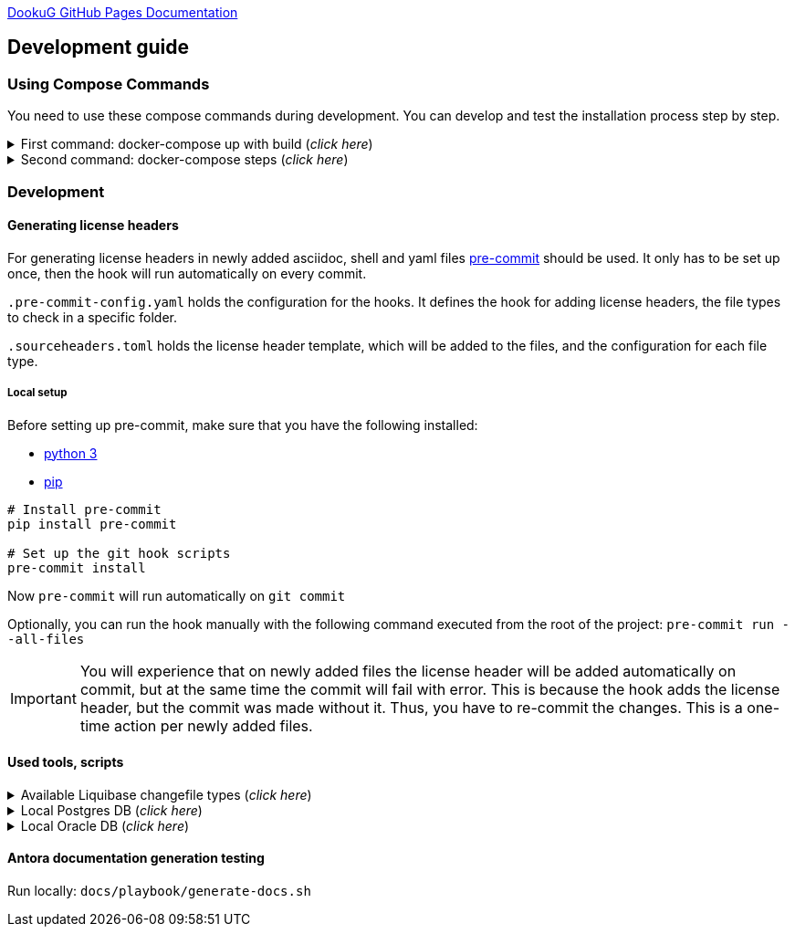 https://i-cell-mobilsoft-open-source.github.io/DookuG-DB/[DookuG GitHub Pages Documentation]

== Development guide

=== Using Compose Commands

You need to use these compose commands during development. You can develop and test the installation process step by step.
====
.First command: docker-compose up with build (_click here_)
[%collapsible]
======
.Postgresql (_click here_)
[%collapsible]
========
[source,shell]
docker compose --env-file .env -f etc/docker-compose/postgresql/docker-compose.local.postgredb.yml up --build --force-recreate --remove-orphans

* This command is based on "docker-compose.local.postgredb.yml" file located in etc/docker-compose folder (_under the related database_).
*** This command downloads and builds PostgreSQL and Liquibase images, then starts the database.
**** The Postgres image is our corporate image (contains PG 14 and already includes PG_CRON extension needed for partitioning), located in Github: https://github.com/i-Cell-Mobilsoft-Open-Source/docker-db-dwh/tree/main/dockerfile/postgres_14[GitHub-Postgres_14]
**** The Liquibase image is our corporate image (_contains some predefined settings and installation steps, including OJDBC_), located in Github: https://github.com/i-Cell-Mobilsoft-Open-Source/docker-db-dwh/tree/main/dockerfile/liquibase[GitHub-liquibase]

.The possible result of the command execution (_click here_)
[%collapsible]
==========
[source,console]
jholczer@jholczer-Latitude-5520:~/git/modul/dookug-db$ docker compose --env-file .env -f etc/docker-compose/postgresql/docker-compose.local.postgredb.yml up --build --force-recreate --remove-orphans
WARN[0000] network default: network.external.name is deprecated. Please set network.name with external: true 
[+] Running 2/0
 ✔ Volume "module-dookug-postgredb-data"  Created                                                              0.0s 
 ✔ Container module-dookug-postgredb      Created                                                              0.0s 
Attaching to module-dookug-postgredb
module-dookug-postgredb  | The files belonging to this database system will be owned by user "postgres".
module-dookug-postgredb  | This user must also own the server process.
module-dookug-postgredb  | 
module-dookug-postgredb  | The database cluster will be initialized with locale "en_US.utf8".
module-dookug-postgredb  | The default database encoding has accordingly been set to "UTF8".
module-dookug-postgredb  | The default text search configuration will be set to "english".
module-dookug-postgredb  | 
module-dookug-postgredb  | Data page checksums are disabled.
module-dookug-postgredb  | 
module-dookug-postgredb  | fixing permissions on existing directory /var/lib/postgresql/data ... ok
module-dookug-postgredb  | creating subdirectories ... ok
module-dookug-postgredb  | selecting dynamic shared memory implementation ... posix
module-dookug-postgredb  | selecting default max_connections ... 100
module-dookug-postgredb  | selecting default shared_buffers ... 128MB
module-dookug-postgredb  | selecting default time zone ... Etc/UTC
module-dookug-postgredb  | creating configuration files ... ok
module-dookug-postgredb  | running bootstrap script ... ok
module-dookug-postgredb  | performing post-bootstrap initialization ... ok
module-dookug-postgredb  | syncing data to disk ... ok
module-dookug-postgredb  | 
module-dookug-postgredb  | 
module-dookug-postgredb  | Success. You can now start the database server using:
module-dookug-postgredb  | 
module-dookug-postgredb  |     pg_ctl -D /var/lib/postgresql/data -l logfile start
module-dookug-postgredb  | 
module-dookug-postgredb  | initdb: warning: enabling "trust" authentication for local connections
module-dookug-postgredb  | You can change this by editing pg_hba.conf or using the option -A, or
module-dookug-postgredb  | --auth-local and --auth-host, the next time you run initdb.
module-dookug-postgredb  | waiting for server to start....2024-01-05 09:31:06.546 UTC [35] LOG:  starting PostgreSQL 14.8 (Debian 14.8-1.pgdg110+1) on x86_64-pc-linux-gnu, compiled by gcc (Debian 10.2.1-6) 10.2.1 20210110, 64-bit
module-dookug-postgredb  | 2024-01-05 09:31:06.548 UTC [35] LOG:  listening on Unix socket "/var/run/postgresql/.s.PGSQL.5432"
module-dookug-postgredb  | 2024-01-05 09:31:06.554 UTC [36] LOG:  database system was shut down at 2024-01-05 09:31:06 UTC
module-dookug-postgredb  | 2024-01-05 09:31:06.558 UTC [35] LOG:  database system is ready to accept connections
module-dookug-postgredb  |  done
module-dookug-postgredb  | server started
module-dookug-postgredb  | 
module-dookug-postgredb  | /usr/local/bin/docker-entrypoint.sh: running /docker-entrypoint-initdb.d/pg-cron.sh
module-dookug-postgredb  | 
module-dookug-postgredb  | waiting for server to shut down...2024-01-05 09:31:06.659 UTC [35] LOG:  received fast shutdown request
module-dookug-postgredb  | .2024-01-05 09:31:06.662 UTC [35] LOG:  aborting any active transactions
module-dookug-postgredb  | 2024-01-05 09:31:06.663 UTC [35] LOG:  background worker "logical replication launcher" (PID 42) exited with exit code 1
module-dookug-postgredb  | 2024-01-05 09:31:06.663 UTC [37] LOG:  shutting down
module-dookug-postgredb  | 2024-01-05 09:31:06.680 UTC [35] LOG:  database system is shut down
module-dookug-postgredb  |  done
module-dookug-postgredb  | server stopped
module-dookug-postgredb  | 
module-dookug-postgredb  | PostgreSQL init process complete; ready for start up.
module-dookug-postgredb  | 
module-dookug-postgredb  | 2024-01-05 09:31:06.780 UTC [1] LOG:  starting PostgreSQL 14.8 (Debian 14.8-1.pgdg110+1) on x86_64-pc-linux-gnu, compiled by gcc (Debian 10.2.1-6) 10.2.1 20210110, 64-bit
module-dookug-postgredb  | 2024-01-05 09:31:06.780 UTC [1] LOG:  listening on IPv4 address "0.0.0.0", port 5432
module-dookug-postgredb  | 2024-01-05 09:31:06.780 UTC [1] LOG:  listening on IPv6 address "::", port 5432
module-dookug-postgredb  | 2024-01-05 09:31:06.784 UTC [1] LOG:  listening on Unix socket "/var/run/postgresql/.s.PGSQL.5432"
module-dookug-postgredb  | 2024-01-05 09:31:06.789 UTC [52] LOG:  database system was shut down at 2024-01-05 09:31:06 UTC
module-dookug-postgredb  | 2024-01-05 09:31:06.794 UTC [1] LOG:  database system is ready to accept connections
module-dookug-postgredb  | 2024-01-05 09:31:06.797 UTC [58] LOG:  pg_cron scheduler started

==========

If you need to reset the DB to its initial state:
[source,bash]
docker compose --env-file .env -f ./etc/docker-compose/postgresql/docker-compose.liquibase.install.step-01.yml down -v

** This command will delete the created DB - t

.The possible result of the command execution (_click here_)
[%collapsible]
==========
[source,console]
PS Git Client\modul\dookug-db> docker-compose -f etc/docker-compose/postgresql/docker-compose.local.postgredb.yml down -v
time="2023-08-16T14:52:23+02:00" level=warning msg="network default: network.external.name is deprecated. Please set network.name with external: true"
[+] Running 1/0
 ✔ Volume module-dookug-postgredb-data  Removed                                                                                                                  0.0s
PS Git Client\modul\dookug-db>
==========

========

.Oracle (_click here_)
[%collapsible]
========
[source,shell]
docker-compose -f etc/docker-compose/oracle/docker-compose.local.oracle.yml up --build --force-recreate --remove-orphans

** This command is based on the "docker-compose.local.oracle.yml" file located in the etc/docker-compose folder (_under the relevant database_).
*** This command downloads and builds the Oracle and Liquibase images.
**** The Oracle image is the standard Oracle XE image, which can be downloaded from here: https://github.com/oracle/docker-images/tree/main/OracleDatabase/SingleInstance[container-registry.oracle.com/database/express:21.3.0-xe]
**** The Liquibase image is our own image (which contains OJDBC and some predefined settings and the installation steps) and can be found in Github: https://github.com/i-Cell-Mobilsoft-Open-Source/docker-db-dwh/tree/main/dockerfile/liquibase[GitHub-liquibase]

. The posssible result of the command execution (_click here_)
[%collapsible]
==========
[source,console]
PS Git Client\modul\dookug-db> docker compose --env-file .env -f etc/docker-compose/oracle/docker-compose.local.oracle.yml up --build --force-recreate --remove-orphans
time="2023-08-16T14:54:53+02:00" level=warning msg="network default: network.external.name is deprecated. Please set network.name with external: true"
[+] Running 4/4
 ✔ Volume "dookug-db-oracle-data"            Created                                                                                                             0.0s
 ✔ Container module-document-oracle-step-01  Removed                                                                                                             0.0s
 ✔ Container module-document-oracle-step-02  Removed                                                                                                             0.0s
 ✔ Container module-dookug-oracle            Created                                                                                                            37.2s
Attaching to module-dookug-oracle
module-dookug-oracle  | Starting Oracle Net Listener.
module-dookug-oracle  | Oracle Net Listener started.
module-dookug-oracle  | Starting Oracle Database instance XE.
module-dookug-oracle  | Oracle Database instance XE started.
module-dookug-oracle  |
module-dookug-oracle  |
module-dookug-oracle  | The Oracle base remains unchanged with value /opt/oracle
module-dookug-oracle  |
module-dookug-oracle  | SQL*Plus: Release 21.0.0.0.0 - Production on Wed Aug 16 12:55:36 2023
module-dookug-oracle  | Version 21.3.0.0.0
module-dookug-oracle  |
module-dookug-oracle  | Copyright (c) 1982, 2021, Oracle.  All rights reserved.
module-dookug-oracle  |
module-dookug-oracle  |
module-dookug-oracle  |
module-dookug-oracle  | Connected to:
module-dookug-oracle  | Oracle Database 21c Express Edition Release 21.0.0.0.0 - Production
module-dookug-oracle  | Version 21.3.0.0.0
module-dookug-oracle  |
module-dookug-oracle  | SQL>
module-dookug-oracle  |
module-dookug-oracle  | User altered.
module-dookug-oracle  |
module-dookug-oracle  | SQL>
module-dookug-oracle  |
module-dookug-oracle  | User altered.
module-dookug-oracle  |
module-dookug-oracle  | SQL>
module-dookug-oracle  |
module-dookug-oracle  | Session altered.
module-dookug-oracle  |
module-dookug-oracle  | SQL>
module-dookug-oracle  |
module-dookug-oracle  | User altered.
module-dookug-oracle  |
module-dookug-oracle  | SQL>
module-dookug-oracle  | Disconnected from Oracle Database 21c Express Edition Release 21.0.0.0.0 - Production
module-dookug-oracle  | Version 21.3.0.0.0
module-dookug-oracle  | The Oracle base remains unchanged with value /opt/oracle
module-dookug-oracle  | #########################
module-dookug-oracle  | DATABASE IS READY TO USE!
module-dookug-oracle  | #########################
module-dookug-oracle  | The following output is now a tail of the alert.log:
module-dookug-oracle  | Pluggable database XEPDB1 opened read write
module-dookug-oracle  | Starting background process CJQ0
module-dookug-oracle  | 2023-08-16T12:55:36.441712+00:00
module-dookug-oracle  | CJQ0 started with pid=52, OS id=167
module-dookug-oracle  | Completed: ALTER DATABASE OPEN
module-dookug-oracle  | 2023-08-16T12:55:36.584647+00:00
module-dookug-oracle  | Using default pga_aggregate_limit of 2048 MB
module-dookug-oracle  | 2023-08-16T12:55:36.674010+00:00
module-dookug-oracle  | TABLE AUDSYS.AUD$UNIFIED: ADDED INTERVAL PARTITION SYS_P328 (3334) VALUES LESS THAN (TIMESTAMP' 2023-08-17 00:00:00')
module-dookug-oracle  | XEPDB1(3):TABLE AUDSYS.AUD$UNIFIED: ADDED INTERVAL PARTITION SYS_P348 (3334) VALUES LESS THAN (TIMESTAMP' 2023-08-17 00:00:00')
module-dookug-oracle  | 2023-08-16T12:55:38.956693+00:00
module-dookug-oracle  | Shared IO Pool defaulting to 80MB. Trying to get it from Buffer Cache for process 124.
module-dookug-oracle  | ===========================================================
module-dookug-oracle  | Dumping current patch information
module-dookug-oracle  | ===========================================================
module-dookug-oracle  | No patches have been applied
module-dookug-oracle  | ===========================================================
module-dookug-oracle  | 2023-08-16T12:55:39.212445+00:00
module-dookug-oracle  | XEPDB1(3):Resize operation completed for file# 10, fname /opt/oracle/oradata/XE/XEPDB1/sysaux01.dbf, old size 337920K, new size 358400K

==========

If you need to reset the DB to its initial state:
[source,bash]
docker compose --env-file .env -f etc/docker-compose/oracle/docker-compose.local.oracle.yml down -v

** This command deletes

.The possible result of the command execution (_click here_)
[%collapsible]
==========
[source,console]
PS Git Client\modul\dookug-db> docker compose --env-file .env -f etc/docker-compose/oracle/docker-compose.local.oracle.yml down -v
time="2023-08-16T14:54:19+02:00" level=warning msg="network default: network.external.name is deprecated. Please set network.name with external: true"
[+] Running 1/0
 ✔ Volume dookug-db-oracle-data  Removed                                                                                                                         0.0s
PS Git Client\modul\dookug-db>
==========

========

======
====

====
.Second command: docker-compose steps (_click here_)
[%collapsible]
======
The "compose up" command contains 2 steps (_in case of multiple schemas, you may need as many steps as schemas_).

[source,bash]
docker compose --env-file .env -f ./etc/docker-compose/postgresql/docker-compose.liquibase.install.step-01.yml up --build --force-recreate

** This command is based on "docker-compose.liquibase.install.step-01.yml" file located in etc/docker-compose folder (_under the related database_). 
** It creates and initializes the database, schema(s), roles and other system objects. 
** In this step, configuration files are used from additional folders: etc/release and liquibase.

[source,bash]
docker compose --env-file .env -f ./etc/docker-compose/postgresql/docker-compose.liquibase.install.step-02.yml up --build --force-recreate

** This command is based on "docker-compose.liquibase.install.step-02.yml" file located in etc/docker-compose folder (_under the related database_).
** We use configuration files from additional folders here: etc/release and liquibase.
** We use the Liquibase change log files (_changelog_) to run the DDL/DML commands.

[source,bash]
docker compose --env-file .env -f ./etc/docker-compose/postgresql/docker-compose.liquibase.install.step-03.yml up --build --force-recreate

** This file calls the "liquibase-install-step-03.xml" file indirectly, which only inserts the "dookug_service" command into the CRON.job table so that the CRON scheduler can work with it later.

[source,bash]
docker compose --env-file .env -f ./etc/docker-compose/postgresql/docker-compose.liquibase.install.step-04.yml up --build --force-recreate

** This file calls the "liquibase-install-step-04.xml" file indirectly, which only installs the default (dev/test) templates.
======
====

=== Development

==== Generating license headers

For generating license headers in newly added asciidoc, shell and yaml files https://pre-commit.com/[pre-commit] should be used.
It only has to be set up once, then the hook will run automatically on every commit.

`.pre-commit-config.yaml` holds the configuration for the hooks.
It defines the hook for adding license headers, the file types to check in a specific folder.

`.sourceheaders.toml` holds the license header template, which will be added to the files, and the configuration for each file type.

===== Local setup

Before setting up pre-commit, make sure that you have the following installed:

* https://www.python.org/[python 3]
* https://pypi.org/project/pip/[pip]

[source, bash]
----
# Install pre-commit
pip install pre-commit

# Set up the git hook scripts
pre-commit install
----

Now `pre-commit` will run automatically on `git commit`

Optionally, you can run the hook manually with the following command executed from the root of the project: `pre-commit run --all-files`

IMPORTANT: You will experience that on newly added files the license header will be added automatically on commit,
but at the same time the commit will fail with error. This is because the hook adds the license header, but the commit was made without it.
Thus, you have to re-commit the changes. This is a one-time action per newly added files.

==== Used tools, scripts

====
.Available Liquibase changefile types (_click here_) 
[%collapsible]
======
*Liquibase header:*

. Postgres/Oracle liquibase header XML version:
[source,xml]
<?xml version="1.0" encoding="UTF-8"?>
    <!DOCTYPE defaultProperties SYSTEM "common/params.dtd">
    <databaseChangeLog xmlns="http://www.liquibase.org/xml/ns/dbchangelog"
        xmlns:xsi="http://www.w3.org/2001/XMLSchema-instance"
        xsi:schemaLocation="http://www.liquibase.org/xml/ns/dbchangelog
        http://www.liquibase.org/xml/ns/dbchangelog/dbchangelog-4.3.xsd">        
    <!-- include the default properties -->
    &propertiesAll;
   <changeSet id="0007" author="jozsef.holczer" labels="0.1.0">
   <comment>UM-116-Creating UM_GROUP table...</comment>

. Oracle liquibase header SQL version:
[source,sql]
--liquibase formatted sql
--changeset developer.name:0002 labels:0.3.0 dbms:oracle
--comment PROJECT-504 Creating INTERVAL_DECLARATION_DATA table

. Postgresql liquibase header SQL version:
[source,sql]
--liquibase formatted sql
--changeset developer.name:0002 labels:0.3.0 dbms:postgresql
--comment PROJECT-504 Creating INTERVAL_DECLARATION_DATA table

*Create Table part without BLOB or Partition:*
//A paragraph with the [%hardbreaks] option preserves line breaks
[%hardbreaks]
IMPORTANT: The global DB specific variables, e.g. "${schema_name}", are taken from the "params.dtd" file in the above XML header and are dynamically substituted at runtime.

. Postgres/Oracle create table XML version:
[source,xml]
<createTable tableName = "um_group" remarks = "Group storage table." schemaName = "${schema_name}">
    <column name = "x__id" type = "varchar2(30 ${char})"  remarks = "PK"><constraints nullable = "false" /></column>
    <column name = "group_type" type = "varchar2(30 ${char})"  remarks = "The field indicates whether it's a group created in LDAP or individually on the project page. A check constraint should be placed on the field, with values: LDAP, CUSTOM"><constraints nullable = "false" /></column>
    <column name = "group_name" type = "varchar2(255 ${char})"  remarks = "Name of the group"><constraints nullable = "false" /></column>
    <column name = "x__insdate" type = "${datetime}" defaultValueComputed = "${sysdate}"  remarks = "Insert timestamp"><constraints nullable = "false" /></column>
    <column name = "x__insuser" type = "varchar2(30 ${char})" defaultValue = "0"  remarks = "ID of the User who created the record (X__ID)"><constraints nullable =false" /></column>
    <column name = "x__moddate" type = "${datetime}"  remarks = "Modification timestamp"></column>
    <column name = "x__moduser" type = "varchar2(30 ${char})"  remarks = "ID of the User who modified the record (X__ID)"></column>
    <column name = "x__version" type = "${versionDataType}" defaultValueNumeric = "0"  remarks = "Change version"><constraints nullable = "false" /></column>
</createTable>
<createIndex indexName="ix_nf_processing_data_id" tableName="nf_processing" schemaName="${schema_name}">
    <column name="nf_data_id"/>
</createIndex>  
<addPrimaryKey columnNames="x__id" constraintName="pk_um_group_to_role" tableName="um_group_to_role" schemaName="${schema_name}" />
<addForeignKeyConstraint                                         
    baseColumnNames="um_group_id"                             
    baseTableName="um_group_to_role"                           
    baseTableSchemaName="${schema_name}"                         
    constraintName="fk_um_group_to_role_um_group"   
    referencedColumnNames="x__id"                                  
    referencedTableName="um_group"                      
    referencedTableSchemaName="${schema_name}"/>                 
<addForeignKeyConstraint                                         
    baseColumnNames="um_role_id"                             
    baseTableName="um_group_to_role"                           
    baseTableSchemaName="${schema_name}"                         
    constraintName="fk_um_group_to_role_um_role"   
    referencedColumnNames="x__id"                                  
    referencedTableName="um_role"                      
    referencedTableSchemaName="${schema_name}"/>                 
<createIndex indexName = "ix_um_group_to_role_um_group_id" tableName = "um_group_to_role" schemaName = "${schema_name}">
    <column name = "um_group_id"/>
 </createIndex>
<createIndex indexName = "ix_um_group_to_role_um_role_id" tableName = "um_group_to_role" schemaName = "${schema_name}">
    <column name = "um_role_id"/>
 </createIndex>

. Oracle create table SQL version:
[source,sql]
create table INTERVAL_DECLARATION_DATA
(
   x__id                            VARCHAR2(30 CHAR) not null,
   interval_declaration_id          VARCHAR2(30 CHAR) not null,
   x__insdate                       DATE default SYSDATE not null,
   x__insuser                       VARCHAR2(30 CHAR) default '0' not null,
   x__moddate                       DATE,
   x__moduser                       VARCHAR2(30 CHAR),
   x__version                       NUMBER default 0 not null
);
comment on table INTERVAL_DECLARATION_DATA is 'Field-level aggregated data of declarations as BLOB';
comment on column INTERVAL_DECLARATION_DATA.x__id is 'PK (generated)';
--.....
alter table INTERVAL_DECLARATION_DATA add constraint PK_INTERVAL_DECLARATION_DATA primary key (x__id);
alter table INTERVAL_DECLARATION_DATA add constraint FK_INTERVAL_DECLARATION_DATA_INTERVAL_DECLARATION foreign key (interval_declaration_id) references INTERVAL_DECLARATION (x__id);
create index IX_INTERVAL_DECLARATION_DATA_INTERVAL_DECLARATION ON INTERVAL_DECLARATION_DATA (interval_declaration_id);

. Postgresql create table SQL version:
[source,sql]
CREATE TABLE INTERVAL_DECLARATION_DATA
(
   x__id                    VARCHAR(30) PRIMARY KEY NOT NULL,
   interval_declaration_id   VARCHAR(30) NOT NULL,
   x__insdate               DATE DEFAULT current_date NOT NULL,
   x__insuser               VARCHAR(30) DEFAULT '0' NOT NULL,
   x__moddate               DATE,
   x__moduser               VARCHAR(30),
   x__version               INTEGER DEFAULT 0 NOT NULL
);
COMMENT ON TABLE INTERVAL_DECLARATION_DATA IS 'Field-level aggregated data of declarations as BLOB';
COMMENT ON COLUMN INTERVAL_DECLARATION_DATA.x__id IS 'PK (generált)';
--.....
ALTER TABLE INTERVAL_DECLARATION_DATA ADD CONSTRAINT PK_INTERVAL_DECLARATION_DATA PRIMARY KEY (x__id);
ALTER TABLE INTERVAL_DECLARATION_DATA ADD CONSTRAINT FK_INTERVAL_DECLARATION_DATA_INTERVAL_DECLARATION FOREIGN KEY (interval_declaration_id)
REFERENCES INTERVAL_DECLARATION (x__id);
CREATE INDEX IX_INTERVAL_DECLARATION_DATA_INTERVAL_DECLARATION ON INTERVAL_DECLARATION_DATA (interval_declaration_id);

*Create Table part with BLOB or/and Partition:*
//A paragraph with the [%hardbreaks] option preserves line breaks
[%hardbreaks]
IMPORTANT: If your table has a BLOB or partition, you must place the remarks or other key/constraint generating parts in a separate XML file! Global database-specific variables, such as "${schema_name}", come from the "params.dtd" included in the previous XML header and are dynamically replaced at runtime.

. Postgres/Oracle create table + BLOB + Partition XML version:
[source,xml]
<createTable tableName = "project_invoice_data" schemaName = "${schema_name}">
    <column name = "x__id" type = "varchar2(30 ${char})"  ><constraints nullable = "false" /></column>
    <column name = "project_invoice_id" type = "varchar2(30 ${char})"  ><constraints nullable = "false" /></column>
    <column name = "invoice_data" type = "${blob}"  ><constraints nullable = "false" /></column>
    <column name = "insdate_month" type = "${datetime}" defaultValueComputed = "to_date(to_char(${sysdate}, 'YYYY.MM'), 'YYYY.MM')"  ><constraints nullable = "false" /><olumn>
    <column name = "x__insdate" type = "${datetime}" defaultValueComputed = "${sysdate}"  ><constraints nullable = "false" /></column>
    <column name = "x__insuser" type = "varchar2(30 ${char})" defaultValue = "0"  ><constraints nullable = "false" /></column>
    <column name = "x__moddate" type = "${datetime}"  ></column>
    <column name = "x__moduser" type = "varchar2(30 ${char})"  ></column>
    <column name = "x__version" type = "${versionDataType}" defaultValueNumeric = "0"  ><constraints nullable = "false" /></column>
</createTable>
<modifySql dbms = "oracle">
    <append value = "lob(invoice_data) store as securefile "/>
    <append  value = " PARTITION BY RANGE (x__insdate) INTERVAL( NUMTOYMINTERVAL(1, 'MONTH') )( PARTITION p_start VALUES LESS THAN (TO_DATE('2023-01-01 00:00:00', 'YYYY-MM-DD HH24:MI:SS', 'NLS_CALENDAR=GREGORIAN')) )"/>
</mofySql>
<modifySql dbms = "postgresql">
    <append  value = " PARTITION BY RANGE (insdate_month); "/>
    <append  value = " SELECT partman.create_parent( 
        p_parent_table    => '${schema_name}.project_invoice_data',
        p_control         => 'insdate_month',
        p_type            => 'native',
        p_interval        => 'monthly',
        p_premake         => 4,
        p_start_partition => (now())::text
    ); "/>
</modifySql>

IMPORTANT: All other objects, including column and table comments, must be in a separate XML file (_with the same XML header_).

. Oracle create table + BLOB + Partition SQL version:
[source,sql]
create table AMENDMENT_CATALOG
(
  x__id             VARCHAR2(30 CHAR) not null,
  amendment_catalog BLOB not null,
  valid_from        DATE default trunc(sysdate) not null,
  valid_to          DATE default to_date('9999.12.31','YYYY.MM.DD') not null,
  x__insdate        DATE default sysdate not null,
  x__insuser        VARCHAR2(30 CHAR) default '0' not null,
  x__moddate        DATE,
  x__moduser        VARCHAR2(30 CHAR),
  x__version        NUMBER default 0 not null
) LOB(amendment_catalog) STORE AS SECUREFILE(
    DEDUPLICATE
    COMPRESS LOW
)
partition by range (x__insdate)
   interval( numtoyminterval(1,'MONTH'))(
      partition p_start values less than (to_date('2021-01-01 00:00:00', 'YYYY-MM-DD HH24:MI:SS', 'NLS_CALENDAR=GREGORIAN'))
);

. Postgresql create table + BLOB + Partition SQL version:
[source,sql]
create table AMENDMENT_CATALOG
(
  x__id             VARCHAR(30) not null,
  amendment_catalog bytea not null,
  valid_from        timestamptz(6) default trunc(sysdate) not null,
  valid_to          timestamptz(6) default to_date('9999.12.31','YYYY.MM.DD') not null,
  insdate_month     timestamptz(6) default to_date(to_char(now(), 'YYYY.MM'), 'YYYY.MM') not null,
  x__insdate        timestamptz(6) default now() not null,
  x__insuser        VARCHAR(30) default '0' not null,
  x__moddate        timestamptz(6),
  x__moduser        VARCHAR(30),
  x__version        INT default 0 not null
);
PARTITION BY RANGE (insdate_month);
SELECT partman.create_parent( 
        p_parent_table    => 'AMENDMENT_CATALOG',
        p_control         => 'insdate_month',
        p_type            => 'native',
        p_interval        => 'monthly',
        p_premake         => 4,
        p_start_partition => (now())::text
);

*Separated remarks examples in case of XML BLOB or Partition:*
[source,xml]
<setTableRemarks remarks="Control tables for status modification and process operation/correction" schemaName="${schema_name}" tableName="nf_push"/>
<setColumnRemarks columnName="x__id" remarks="PK" tableName="nf_push" schemaName="${schema_name}"/>
<setColumnRemarks columnName="nf_data_id" remarks="FK - NF_DATA.X__ID" tableName="nf_push" schemaName="${schema_name}"/>
<setColumnRemarks columnName="device_token" remarks="The device token to which the message should be sent." tableName="nf_push" schemaName="${schema_name}"/>
<setColumnRemarks columnName="channel_id" remarks="Collector ID of devices subscribed to a specified channel." tableName="nf_push" schemaName="${schema_name"/>
<setColumnRemarks columnName="data" remarks="JSON formatted data containing unique key-value pairs." tableName="nf_push" schemaName="${schema_name}"/>
<setColumnRemarks columnName="x__insdate" remarks="The timestamp of insertion" tableName="nf_push" schemaName="${schema_name}"/>
<setColumnRemarks columnName="x__insuser" remarks="The identifier of the user performing the insertion (X__ID)" tableName="nf_push" schemaName="${schema_name}"/>
<setColumnRemarks columnName="x__moddate" remarks="The timestamp of modification" tableName="nf_push" schemaName="${schema_name}"/>
<setColumnRemarks columnName="x__moduser" remarks="The identifier of the user performing the modification (X__ID)" tableName="nf_push" schemaName="${schema_name}"/>
<setColumnRemarks columnName="x__version" remarks="Versioning of changes" tableName="nf_push" schemaName="${schema_name}"/>
<createIndex indexName="ix_nf_push_nf_data_id" tableName="nf_push" schemaName="${schema_name}">
    <column name="nf_data_id"/>
</createIndex>    
<addPrimaryKey columnNames="x__id" constraintName="pk_nf_push" tableName="nf_push" schemaName="${schema_name}" />
<addForeignKeyConstraint  baseColumnNames="nf_data_id"                                  
                          baseTableName="nf_push"
                          baseTableSchemaName="${schema_name}"
                          constraintName="fk_nf_push_nf_data"
                          referencedColumnNames="x__id"
                          referencedTableName="nf_data"
                          referencedTableSchemaName="${schema_name}"/>

IMPORTANT: FK indexes must be in a separate XML file (_with the same XML header_) in case of LOB or Partition and if there is a foreign key.

*FK index in case of XML BLOB or Partition:*
[source,xml]
<?xml version="1.0" encoding="UTF-8"?>
    <!DOCTYPE defaultProperties SYSTEM "common/params.dtd">
    <databaseChangeLog xmlns="http://www.liquibase.org/xml/ns/dbchangelog"
       xmlns:xsi="http://www.w3.org/2001/XMLSchema-instance"
       xsi:schemaLocation="http://www.liquibase.org/xml/ns/dbchangelog
       http://www.liquibase.org/xml/ns/dbchangelog/dbchangelog-4.3.xsd">
    <!-- include the default properties -->
    &propertiesAll;
    <changeSet id="0005" author="jozsef.holczer" labels="0.1.0">
        <comment>PROJECT-44-Creating project_INVOICE table, Foreign Key index.</comment>
        <!-- FK Index -->
        <createIndex indexName = "ix_project_invoice_project_transaction_id" tableName = "project_invoice" schemaName = "${schema_name}">
            <column name = "project_transaction_id"/>
        </createIndex>
        <modifySql dbms = "oracle">
            <append  value = " LOCAL"/>
        </modifySql>
    </changeSet>
</databaseChangeLog>

======   
====

====
.Local Postgres DB (_click here_)
[%collapsible]
======
[source,console]
docker volume module-dookug-postgredb-data

TIP: It creates a volume where the Postgres data is stored. This is a separate Docker volume (_volume_), which will persist even after the Docker containers are removed. You only need to use this command once.

[source,console]
docker network create dookug-local-network

TIP: This creates a network so that the containers can reach each other when the Docker run starts. You only need to use this command once.

[source,console]
docker compose --env-file .env -f ./etc/docker-compose/postgresql/docker-compose.local.postgredb.yml up --build --force-recreate --remove-orphans

TIP: This command starts the local Postgres database, which will become a daily routine when you want to work with the local database. You need to run this command in a separate command window and leave it running on the taskbar (_or on a separate command window tab_).
It downloads the whole Postgres image (_which is configured in the configuration files_) during the first run, so it may take a while, because it may need to download several gigabytes.
If you want to restart (_delete and restart_) this image, you can use this command: docker compose --env-file .env -f ./etc/docker-compose/postgresql/docker-compose.local.postgredb.yml down -v

[source,bash]
docker compose --env-file .env \
    -f ./etc/docker-compose/postgresql/docker-compose.liquibase.install.step-01.yml up \
    --build --force-recreate module-dookug-postgredb-step-01 

TIP: The service name runs the step-01 of DookuG DB after the command.
This will initialize in the "default" Postgres DB.
It downloads the standard Liquibase image and initializes the DB.
If the Error: "no basic auth credentials" error occurs, use the "docker login" DOCKER_REPOSITORY command, then log in. You only need to use this command once.

[source,bash]
docker compose --env-file .env \
    -f ./etc/docker-compose/postgresql/docker-compose.liquibase.install.step-02.yml up \
    --build --force-recreate module-dookug-pg_tools-step-01B

TIP: This is the "sub-step" of the "step-02", which installs the pg_partman partition manager extension in the "partman" schema of the DookuG DB. This is only available in Postgresql.

[source,bash]
docker compose --env-file .env \
    -f ./etc/docker-compose/postgresql/docker-compose.liquibase.install.step-02.yml up \
    --build --force-recreate module-dookug-postgredb-step-02

TIP: This is the "sub-step" of the "step-2", which logs in to the "dookug" schema user and creates the Liquibase objects (_e.g. databasechangelog table_) during the first run, and other object installations.

[source,bash]
docker compose --env-file .env \
    -f ./etc/docker-compose/postgresql/docker-compose.liquibase.install.step-03.yml up \
    --build --force-recreate module-dookug-postgredb-step-03

TIP: This logs in with postgres user and creates the dookug entry in the CRON scheduler table, which is only available in Postgresql.

[source,bash]
docker compose --env-file .env \
    -f ./etc/docker-compose/postgresql/docker-compose.liquibase.install.step-04.yml up \
    --build --force-recreate module-dookug-postgredb-step-04

TIP: This logs in with dookug (_schema_) user and creates the default (dev/test) template objects.

======

.Local Oracle DB (_click here_)
[%collapsible]
======
[source,console]
docker volume create dookug-db-oracle-data

TIP: It creates a volume where the Oracle data is stored. This is a separate Docker volume (_volume_), which will persist even after the Docker containers are removed. You only need to use this command once.

[source,console]
docker network create dookug-local-network

TIP: This creates a network so that the containers can reach each other when the Docker run starts. You only need to use this command once.

[source,console]
docker compose --env-file .env -f ./etc/docker-compose/oracle/docker-compose.local.oracle.yml up --build --force-recreate --remove-orphans

TIP: This command starts the local Oracle database, which will become a daily routine when you want to work with the local database. You need to run this command in a separate command window and leave it running on the taskbar (_or on a separate command window tab_).
It downloads the whole Oracle image (_which is configured in the configuration files_) during the first run, so it may take a while, because it may need to download several (10 GB) gigabytes.
If you want to restart (_delete and restart_) this image, you can use this command: docker compose --env-file .env -f ./etc/docker-compose/oracle/docker-compose.local.oracle.yml down -v

[source,console]
docker compose --env-file .env -f ./etc/docker-compose/oracle/docker-compose.liquibase.install.step-01.yml up --build --force-recreate

TIP: This command downloads the standard Liquibase image and initializes the DB.
If the Error: "no basic auth credentials" error occurs, use the "docker login" DOCKER_REPOSITORY command, then log in. You only need to use this command once.

[source,console]
docker compose --env-file .env -f ./etc/docker-compose/oracle/docker-compose.liquibase.install.step-02.yml up --build --force-recreate module-dookug-oracle-step-02

TIP: This command logs in with dookug (_schema_) user and creates the Liquibase objects (_e.g. databasechangelog table_) during the first run.

[source,console]
docker compose --env-file .env -f ./etc/docker-compose/oracle/docker-compose.liquibase.install.step-03.yml up --build --force-recreate module-dookug-oracle-step-03

TIP: This step-3 does not do anything in the Oracle installation, it is only included to avoid errors. Since there is a step-4, the Liquibase installer does not like "gaps", so it tries to run the Postgres step-3 on the Oracle DB, which of course fails. So this just calls the Postgres step-3, and since it only runs on the Postgres DB, the installer bypasses it on the Oracle side.

[source,console]
docker compose --env-file .env -f ./etc/docker-compose/oracle/docker-compose.liquibase.install.step-04.yml up --build --force-recreate module-dookug-oracle-step-04

TIP: This logs in with dookug (_schema_) user and creates the default (dev/test) template objects.

======
====

==== Antora documentation generation testing

Run locally: `docs/playbook/generate-docs.sh`